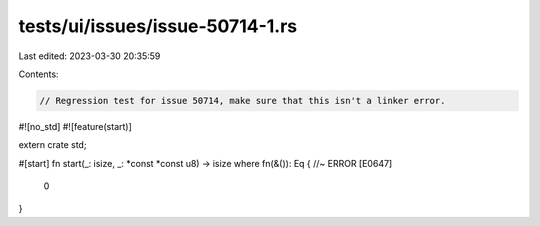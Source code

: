tests/ui/issues/issue-50714-1.rs
================================

Last edited: 2023-03-30 20:35:59

Contents:

.. code-block:: rs

    // Regression test for issue 50714, make sure that this isn't a linker error.

#![no_std]
#![feature(start)]

extern crate std;

#[start]
fn start(_: isize, _: *const *const u8) -> isize where fn(&()): Eq { //~ ERROR [E0647]
    0
}


